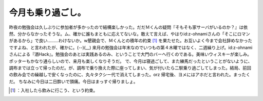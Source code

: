 ﻿今月も乗り過ごし。
##################


昨夜の勉強会は久しぶりに参加者が多かったので結構楽しかった。だだＭくんの疑問『そもそも家サーバがいるのか？』は依然、分からなかったそうな。ム、確かに誰もまともに応えてないな。敢えて言えば、やはりid:z-ohnamiさんの「そこにロマンがあるから」で良い………わけないか。w懇親会で、Ｍくんとの積年の約束 [#]_ を果たせた。お互いよく今まで会社辞めなかったですよね、と言われたが、確かに。(--)(__)
来月の勉強会は年末なのでいつもの第４木曜ではなく、二週繰り上げ。id:z-ohnamiさんによる『酒Hack』。勉強会のあとは実践あるのみ、ということで大門のバーへ行くのである。美味いウィスキーが楽しみ。ポッターもかなり通らしいので、来月も楽しくなりそうだ。
で、今月は寝過ごして、また練馬だったということがないように、調布までは立って帰ったのだ。が、調布で乗り換えた際に座ってしまい、気が付いたら二駅乗り過ごしてしまった。結局、前回の飲み会での繰越しで安くなったのに、丸々タクシー代で消えてしまった。orz 帰宅後、ヨメにはアホだと言われた。まったくだ。
ちなみに今日は二日酔いで頭痛。今日はまっすぐ帰りましょ。



.. [#] ：入社したら飲みに行こう、という約束。



.. author:: mkouhei
.. categories:: life, 
.. tags::
.. comments::



